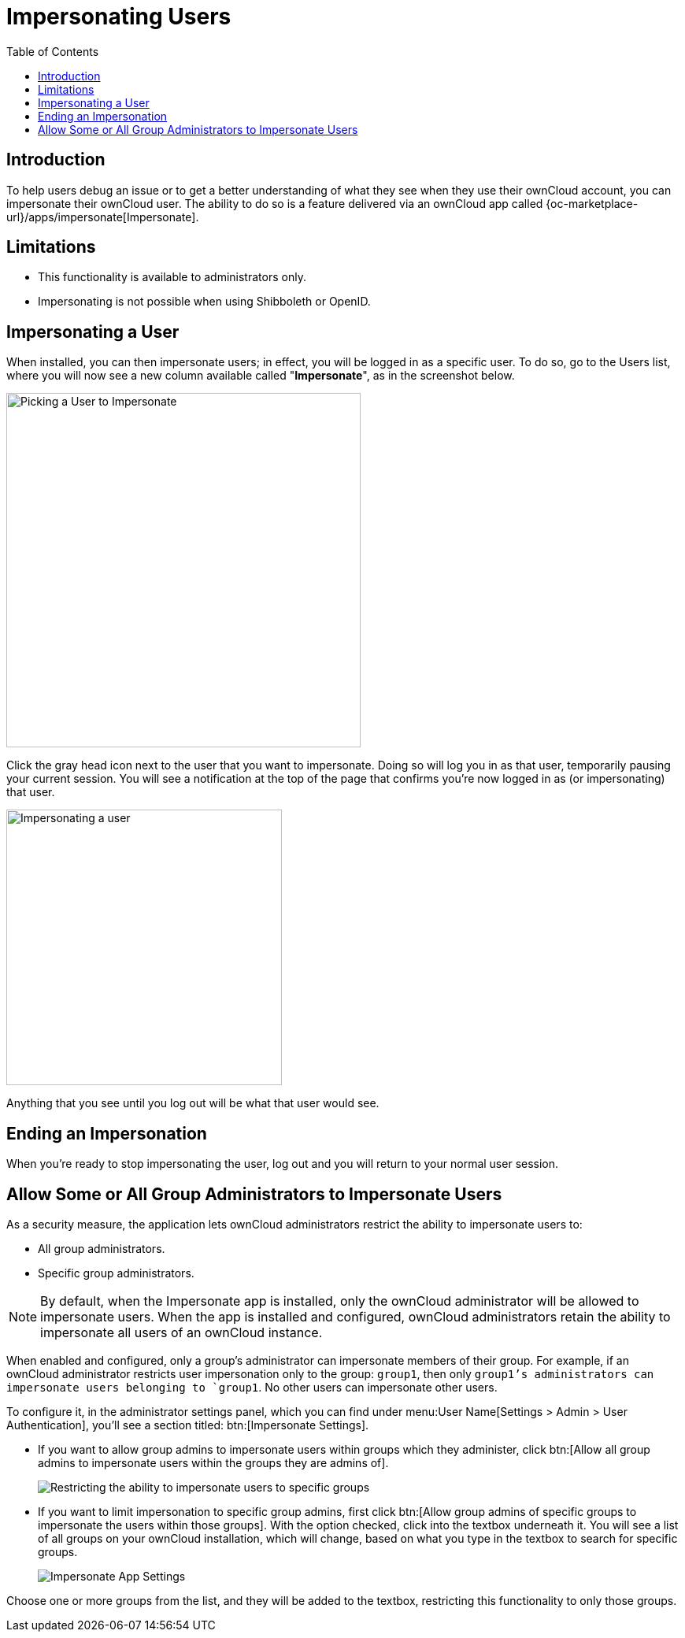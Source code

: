 = Impersonating Users
:toc: right
:page-aliases: issues/impersonate_users.adoc

:description: To help users debug an issue or to get a better understanding of what they see when they use their ownCloud account, you can impersonate their ownCloud user.

== Introduction

{description} The ability to do so is a feature delivered via an ownCloud app called {oc-marketplace-url}/apps/impersonate[Impersonate].

== Limitations

* This functionality is available to administrators only.
* Impersonating is not possible when using Shibboleth or OpenID.

== Impersonating a User

When installed, you can then impersonate users; in effect, you will be logged in as a specific user. To do so, go to the Users list, where you will now see a new column available called "**Impersonate**", as in the screenshot below.

image::apps/impersonate/picking-a-user-to-impersonate.png[Picking a User to Impersonate, width=450]

Click the gray head icon next to the user that you want to impersonate. Doing so will log you in as that user, temporarily pausing your current session. You will see a notification at the top of the page that confirms you're now logged in as (or impersonating) that user.

image::apps/impersonate/impersonating-a-user.png[Impersonating a user, width=350]

Anything that you see until you log out will be what that user would see.

== Ending an Impersonation

When you're ready to stop impersonating the user, log out and you will return to your normal user session.

== Allow Some or All Group Administrators to Impersonate Users

As a security measure, the application lets ownCloud administrators restrict the ability to impersonate users to:

- All group administrators.
- Specific group administrators.

[NOTE] 
====
By default, when the Impersonate app is installed, only the ownCloud administrator will be allowed to impersonate users. When the app is installed and configured, ownCloud administrators retain the ability to impersonate all users of an ownCloud instance.
====

When enabled and configured, only a group's administrator can impersonate members of their group. For example, if an ownCloud administrator restricts user impersonation only to the group: `group1`, then only `group1`'s administrators can impersonate users belonging to `group1`. No other users can impersonate other users.

To configure it, in the administrator settings panel, which you can find under menu:User Name[Settings > Admin > User Authentication], you'll see a section titled: btn:[Impersonate Settings].

* If you want to allow group admins to impersonate users within groups which they administer, click btn:[Allow all group admins to impersonate users within the groups they are admins of].
+
image::apps/impersonate/limit-impersonation-to-specific-groups.png[Restricting the ability to impersonate users to specific groups]

* If you want to limit impersonation to specific group admins, first click btn:[Allow group admins of specific groups to impersonate the users within those groups]. With the option checked, click into the textbox underneath it. You will see a list of all groups on your ownCloud installation, which will change, based on what you type in the textbox to search for specific groups.
+
image::apps/impersonate/impersonate-settings.png[Impersonate App Settings]

Choose one or more groups from the list, and they will be added to the textbox, restricting this functionality to only those groups.
